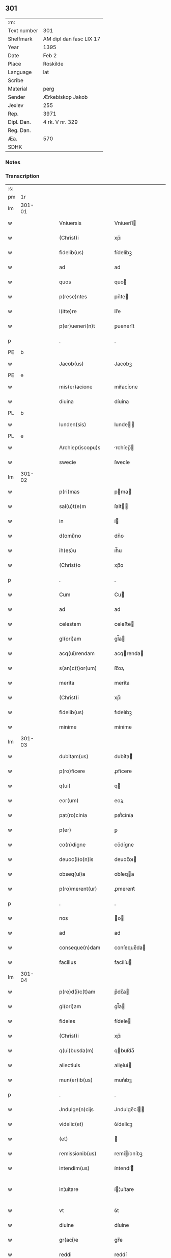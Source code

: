 ** 301
| :m:         |                         |
| Text number | 301                     |
| Shelfmark   | AM dipl dan fasc LIX 17 |
| Year        | 1395                    |
| Date        | Feb 2                   |
| Place       | Roskilde                |
| Language    | lat                     |
| Scribe      |                         |
| Material    | perg                    |
| Sender      | Ærkebiskop Jakob        |
| Jexlev      | 255                     |
| Rep.        | 3971                    |
| Dipl. Dan.  | 4 rk. V nr. 329         |
| Reg. Dan.   |                         |
| Æa.         | 570                     |
| SDHK        |                         |

*** Notes


*** Transcription
| :s: |        |   |   |   |   |                            |                |   |   |   |   |     |   |   |   |                |
| pm  |     1r |   |   |   |   |                            |                |   |   |   |   |     |   |   |   |                |
| lm  | 301-01 |   |   |   |   |                            |                |   |   |   |   |     |   |   |   |                |
| w   |        |   |   |   |   | Vniuersis                  | Vníuerſí      |   |   |   |   | lat |   |   |   |         301-01 |
| w   |        |   |   |   |   | (Christ)i                  | xp̅ı            |   |   |   |   | lat |   |   |   |         301-01 |
| w   |        |   |   |   |   | fidelib(us)                | fídelíbꝫ       |   |   |   |   | lat |   |   |   |         301-01 |
| w   |        |   |   |   |   | ad                         | ad             |   |   |   |   | lat |   |   |   |         301-01 |
| w   |        |   |   |   |   | quos                       | quo           |   |   |   |   | lat |   |   |   |         301-01 |
| w   |        |   |   |   |   | p(rese)ntes                | pn̅te          |   |   |   |   | lat |   |   |   |         301-01 |
| w   |        |   |   |   |   | l(itte)re                  | lr̅e            |   |   |   |   | lat |   |   |   |         301-01 |
| w   |        |   |   |   |   | p(er)ueneri(n)t            | ꝑuenerı̅t       |   |   |   |   | lat |   |   |   |         301-01 |
| p   |        |   |   |   |   | .                          | .              |   |   |   |   | lat |   |   |   |         301-01 |
| PE  |      b |   |   |   |   |                            |                |   |   |   |   |     |   |   |   |                |
| w   |        |   |   |   |   | Jacob(us)                  | Jacobꝫ         |   |   |   |   | lat |   |   |   |         301-01 |
| PE  |      e |   |   |   |   |                            |                |   |   |   |   |     |   |   |   |                |
| w   |        |   |   |   |   | mis(er)acione              | míẜacíone      |   |   |   |   | lat |   |   |   |         301-01 |
| w   |        |   |   |   |   | diuina                     | díuína         |   |   |   |   | lat |   |   |   |         301-01 |
| PL  |      b |   |   |   |   |                            |                |   |   |   |   |     |   |   |   |                |
| w   |        |   |   |   |   | lunden(sis)                | lunde̅         |   |   |   |   | lat |   |   |   |         301-01 |
| PL  |      e |   |   |   |   |                            |                |   |   |   |   |     |   |   |   |                |
| w   |        |   |   |   |   | Archiep(iscopu)s           | rchíep̅       |   |   |   |   | lat |   |   |   |         301-01 |
| w   |        |   |   |   |   | swecie                     | ſwecíe         |   |   |   |   | lat |   |   |   |         301-01 |
| lm  | 301-02 |   |   |   |   |                            |                |   |   |   |   |     |   |   |   |                |
| w   |        |   |   |   |   | p(ri)mas                   | pma          |   |   |   |   | lat |   |   |   |         301-02 |
| w   |        |   |   |   |   | sal(u)t(e)m                | ſalt̅          |   |   |   |   | lat |   |   |   |         301-02 |
| w   |        |   |   |   |   | in                         | í             |   |   |   |   | lat |   |   |   |         301-02 |
| w   |        |   |   |   |   | d(omi)no                   | dn̅o            |   |   |   |   | lat |   |   |   |         301-02 |
| w   |        |   |   |   |   | ih(es)u                    | ıh̅u            |   |   |   |   | lat |   |   |   |         301-02 |
| w   |        |   |   |   |   | (Christ)o                  | xp̅o            |   |   |   |   | lat |   |   |   |         301-02 |
| p   |        |   |   |   |   | .                          | .              |   |   |   |   | lat |   |   |   |         301-02 |
| w   |        |   |   |   |   | Cum                        | Cu            |   |   |   |   | lat |   |   |   |         301-02 |
| w   |        |   |   |   |   | ad                         | ad             |   |   |   |   | lat |   |   |   |         301-02 |
| w   |        |   |   |   |   | celestem                   | celeﬅe        |   |   |   |   | lat |   |   |   |         301-02 |
| w   |        |   |   |   |   | gl(ori)am                  | gl̅a           |   |   |   |   | lat |   |   |   |         301-02 |
| w   |        |   |   |   |   | acq(ui)rendam              | acqrenda     |   |   |   |   | lat |   |   |   |         301-02 |
| w   |        |   |   |   |   | s(an)c(t)or(um)            | ſc̅oꝝ           |   |   |   |   | lat |   |   |   |         301-02 |
| w   |        |   |   |   |   | merita                     | meríta         |   |   |   |   | lat |   |   |   |         301-02 |
| w   |        |   |   |   |   | (Christ)i                  | xp̅ı            |   |   |   |   | lat |   |   |   |         301-02 |
| w   |        |   |   |   |   | fidelib(us)                | fıdelıbꝫ       |   |   |   |   | lat |   |   |   |         301-02 |
| w   |        |   |   |   |   | minime                     | míníme         |   |   |   |   | lat |   |   |   |         301-02 |
| lm  | 301-03 |   |   |   |   |                            |                |   |   |   |   |     |   |   |   |                |
| w   |        |   |   |   |   | dubitam(us)                | dubíta᷒        |   |   |   |   | lat |   |   |   |         301-03 |
| w   |        |   |   |   |   | p(ro)ficere                | ꝓfícere        |   |   |   |   | lat |   |   |   |         301-03 |
| w   |        |   |   |   |   | q(ui)                      | q             |   |   |   |   | lat |   |   |   |         301-03 |
| w   |        |   |   |   |   | eor(um)                    | eoꝝ            |   |   |   |   | lat |   |   |   |         301-03 |
| w   |        |   |   |   |   | pat(ro)cinia               | patͦcínía       |   |   |   |   | lat |   |   |   |         301-03 |
| w   |        |   |   |   |   | p(er)                      | ꝑ              |   |   |   |   | lat |   |   |   |         301-03 |
| w   |        |   |   |   |   | co(n)digne                 | co̅dígne        |   |   |   |   | lat |   |   |   |         301-03 |
| w   |        |   |   |   |   | deuoc(i)o(n)is             | deuoc̅oı       |   |   |   |   | lat |   |   |   |         301-03 |
| w   |        |   |   |   |   | obseq(ui)a                 | obſeqa        |   |   |   |   | lat |   |   |   |         301-03 |
| w   |        |   |   |   |   | p(ro)merent(ur)            | ꝓmerent᷑        |   |   |   |   | lat |   |   |   |         301-03 |
| p   |        |   |   |   |   | .                          | .              |   |   |   |   | lat |   |   |   |         301-03 |
| w   |        |   |   |   |   | nos                        | o            |   |   |   |   | lat |   |   |   |         301-03 |
| w   |        |   |   |   |   | ad                         | ad             |   |   |   |   | lat |   |   |   |         301-03 |
| w   |        |   |   |   |   | conseque(n)dam             | conſeque̅da    |   |   |   |   | lat |   |   |   |         301-03 |
| w   |        |   |   |   |   | facilius                   | facílíu       |   |   |   |   | lat |   |   |   |         301-03 |
| lm  | 301-04 |   |   |   |   |                            |                |   |   |   |   |     |   |   |   |                |
| w   |        |   |   |   |   | p(re)d(i)c(t)am            | p̅dc̅a          |   |   |   |   | lat |   |   |   |         301-04 |
| w   |        |   |   |   |   | gl(ori)am                  | gl̅a           |   |   |   |   | lat |   |   |   |         301-04 |
| w   |        |   |   |   |   | fideles                    | fídele        |   |   |   |   | lat |   |   |   |         301-04 |
| w   |        |   |   |   |   | (Christ)i                  | xp̅ı            |   |   |   |   | lat |   |   |   |         301-04 |
| w   |        |   |   |   |   | q(ui)busda(m)              | qbuſda̅        |   |   |   |   | lat |   |   |   |         301-04 |
| w   |        |   |   |   |   | allectiuis                 | alleíuí      |   |   |   |   | lat |   |   |   |         301-04 |
| w   |        |   |   |   |   | mun(er)ib(us)              | mun͛ıbꝫ         |   |   |   |   | lat |   |   |   |         301-04 |
| p   |        |   |   |   |   | .                          | .              |   |   |   |   | lat |   |   |   |         301-04 |
| w   |        |   |   |   |   | Jndulge(n)cijs             | Jndulge̅cí    |   |   |   |   | lat |   |   |   |         301-04 |
| w   |        |   |   |   |   | videlic(et)                | ỽídelícꝫ       |   |   |   |   | lat |   |   |   |         301-04 |
| w   |        |   |   |   |   | (et)                       |               |   |   |   |   | lat |   |   |   |         301-04 |
| w   |        |   |   |   |   | remissionib(us)            | remííoníbꝫ    |   |   |   |   | lat |   |   |   |         301-04 |
| w   |        |   |   |   |   | intendim(us)               | íntendí᷒       |   |   |   |   | lat |   |   |   |         301-04 |
| w   |        |   |   |   |   | in¦uitare                  | í¦uítare      |   |   |   |   | lat |   |   |   |  301-04—301-05 |
| w   |        |   |   |   |   | vt                         | ỽt             |   |   |   |   | lat |   |   |   |         301-05 |
| w   |        |   |   |   |   | diuine                     | díuíne         |   |   |   |   | lat |   |   |   |         301-05 |
| w   |        |   |   |   |   | gr(aci)e                   | gr̅e            |   |   |   |   | lat |   |   |   |         301-05 |
| w   |        |   |   |   |   | reddi                      | reddí          |   |   |   |   | lat |   |   |   |         301-05 |
| w   |        |   |   |   |   | valea(n)t                  | ỽalea̅t         |   |   |   |   | lat |   |   |   |         301-05 |
| w   |        |   |   |   |   | apciores                   | apcíoꝛe       |   |   |   |   | lat |   |   |   |         301-05 |
| p   |        |   |   |   |   | .                          | .              |   |   |   |   | lat |   |   |   |         301-05 |
| w   |        |   |   |   |   | Cupientes                  | Cupíente      |   |   |   |   | lat |   |   |   |         301-05 |
| w   |        |   |   |   |   | (i)g(itur)                 | g             |   |   |   |   | lat |   |   |   |         301-05 |
| w   |        |   |   |   |   | vt                         | ỽt             |   |   |   |   | lat |   |   |   |         301-05 |
| w   |        |   |   |   |   | eccl(es)ia                 | eccl̅ıa         |   |   |   |   | lat |   |   |   |         301-05 |
| w   |        |   |   |   |   | soror(um)                  | ſoꝛoꝝ          |   |   |   |   | lat |   |   |   |         301-05 |
| w   |        |   |   |   |   | s(an)c(t)e                 | ſc̅e            |   |   |   |   | lat |   |   |   |         301-05 |
| w   |        |   |   |   |   | ⸌clare⸍                    | ⸌clare⸍        |   |   |   |   | lat |   |   |   |         301-05 |
| w   |        |   |   |   |   | in                         | ı             |   |   |   |   | lat |   |   |   |         301-05 |
| w   |        |   |   |   |   | ciuitate                   | cíuítate       |   |   |   |   | lat |   |   |   |         301-05 |
| PL  |      b |   |   |   |   |                            |                |   |   |   |   |     |   |   |   |                |
| w   |        |   |   |   |   | roskilden(sis)             | roſkílde̅      |   |   |   |   | lat |   |   |   |         301-05 |
| PL  |      e |   |   |   |   |                            |                |   |   |   |   |     |   |   |   |                |
| lm  | 301-06 |   |   |   |   |                            |                |   |   |   |   |     |   |   |   |                |
| w   |        |   |   |   |   | (con)gruis                 | ꝯgruí         |   |   |   |   | lat |   |   |   |         301-06 |
| w   |        |   |   |   |   | honorib(us)                | honoꝛíbꝫ       |   |   |   |   | lat |   |   |   |         301-06 |
| w   |        |   |   |   |   | freque(n)tet(ur)           | freque̅tet᷑      |   |   |   |   | lat |   |   |   |         301-06 |
| p   |        |   |   |   |   | .                          | .              |   |   |   |   | lat |   |   |   |         301-06 |
| w   |        |   |   |   |   | Ac                         | c             |   |   |   |   | lat |   |   |   |         301-06 |
| w   |        |   |   |   |   | sororib(us)                | ſoꝛoꝛíbꝫ       |   |   |   |   | lat |   |   |   |         301-06 |
| w   |        |   |   |   |   | ibide(m)                   | íbíde̅          |   |   |   |   | lat |   |   |   |         301-06 |
| w   |        |   |   |   |   | q(ui)b(us)                 | qbꝫ           |   |   |   |   | lat |   |   |   |         301-06 |
| w   |        |   |   |   |   | no(n)                      | no̅             |   |   |   |   | lat |   |   |   |         301-06 |
| w   |        |   |   |   |   | est                        | eﬅ             |   |   |   |   | lat |   |   |   |         301-06 |
| w   |        |   |   |   |   | licitu(m)                  | lícítu̅         |   |   |   |   | lat |   |   |   |         301-06 |
| w   |        |   |   |   |   | ext(ra)                    | ext           |   |   |   |   | lat |   |   |   |         301-06 |
| w   |        |   |   |   |   | suu(m)                     | ſuu̅            |   |   |   |   | lat |   |   |   |         301-06 |
| w   |        |   |   |   |   | locu(m)                    | locu̅           |   |   |   |   | lat |   |   |   |         301-06 |
| w   |        |   |   |   |   | p(ro)                      | ꝓ              |   |   |   |   | lat |   |   |   |         301-06 |
| w   |        |   |   |   |   | ear(um)                    | eaꝝ            |   |   |   |   | lat |   |   |   |         301-06 |
| w   |        |   |   |   |   | victualib(us)              | ỽíualıbꝫ      |   |   |   |   | lat |   |   |   |         301-06 |
| w   |        |   |   |   |   | euagari                    | euagarí        |   |   |   |   | lat |   |   |   |         301-06 |
| p   |        |   |   |   |   | .                          | .              |   |   |   |   | lat |   |   |   |         301-06 |
| lm  | 301-07 |   |   |   |   |                            |                |   |   |   |   |     |   |   |   |                |
| w   |        |   |   |   |   | Pijs                       | Pí           |   |   |   |   | lat |   |   |   |         301-07 |
| w   |        |   |   |   |   | (Christi)                  | x             |   |   |   |   | lat |   |   |   |         301-07 |
| w   |        |   |   |   |   | fideliu(m)                 | fıdelíu̅        |   |   |   |   | lat |   |   |   |         301-07 |
| w   |        |   |   |   |   | elemosinis                 | elemoſíní     |   |   |   |   | lat |   |   |   |         301-07 |
| w   |        |   |   |   |   | succurrat(ur)              | ſuccurrat᷑      |   |   |   |   | lat |   |   |   |         301-07 |
| p   |        |   |   |   |   | .                          | .              |   |   |   |   | lat |   |   |   |         301-07 |
| w   |        |   |   |   |   | O(mn)ib(us)                | Oı̅bꝫ           |   |   |   |   | lat |   |   |   |         301-07 |
| w   |        |   |   |   |   | v(er)e                     | ỽ͛e             |   |   |   |   | lat |   |   |   |         301-07 |
| w   |        |   |   |   |   | penite(n)tib(us)           | peníte̅tíbꝫ     |   |   |   |   | lat |   |   |   |         301-07 |
| w   |        |   |   |   |   | (et)                       |               |   |   |   |   | lat |   |   |   |         301-07 |
| w   |        |   |   |   |   | (con)fessis                | ꝯfeí         |   |   |   |   | lat |   |   |   |         301-07 |
| w   |        |   |   |   |   | seu                        | ſeu            |   |   |   |   | lat |   |   |   |         301-07 |
| w   |        |   |   |   |   | se                         | ſe             |   |   |   |   | lat |   |   |   |         301-07 |
| w   |        |   |   |   |   | ad                         | ad             |   |   |   |   | lat |   |   |   |         301-07 |
| w   |        |   |   |   |   | indulge(n)ciar(um)         | índulge̅cíaꝝ    |   |   |   |   | lat |   |   |   |         301-07 |
| w   |        |   |   |   |   | p(er)cepc(i)o(n)em         | ꝑcepc̅oe       |   |   |   |   | lat |   |   |   |         301-07 |
| w   |        |   |   |   |   | infra                      | ínfra          |   |   |   |   | lat |   |   |   |         301-07 |
| w   |        |   |   |   |   | spa¦ciu(m)                 | ſpa¦cíu̅        |   |   |   |   | lat |   |   |   |  301-07—301-08 |
| w   |        |   |   |   |   | dece(m)                    | dece̅           |   |   |   |   | lat |   |   |   |         301-08 |
| w   |        |   |   |   |   | dier(um)                   | díeꝝ           |   |   |   |   | lat |   |   |   |         301-08 |
| w   |        |   |   |   |   | p(ost)                     | p᷒              |   |   |   |   | lat |   |   |   |         301-08 |
| w   |        |   |   |   |   | recitac(i)o(n)em           | recítac̅oe     |   |   |   |   | lat |   |   |   |         301-08 |
| w   |        |   |   |   |   | p(re)senciu(m)             | p̅ſencíu̅        |   |   |   |   | lat |   |   |   |         301-08 |
| w   |        |   |   |   |   | p(er)                      | ꝑ              |   |   |   |   | lat |   |   |   |         301-08 |
| w   |        |   |   |   |   | v(er)am                    | ỽ͛a            |   |   |   |   | lat |   |   |   |         301-08 |
| w   |        |   |   |   |   | (con)fessione(m)           | ꝯfeíone̅       |   |   |   |   | lat |   |   |   |         301-08 |
| w   |        |   |   |   |   | coapta(n)tib(us)           | coapta̅tıbꝫ     |   |   |   |   | lat |   |   |   |         301-08 |
| w   |        |   |   |   |   | q(ui)                      | q             |   |   |   |   | lat |   |   |   |         301-08 |
| w   |        |   |   |   |   | d(i)c(t)am                 | dc̅a           |   |   |   |   | lat |   |   |   |         301-08 |
| w   |        |   |   |   |   | eccl(es)iam                | eccl̅ıa        |   |   |   |   | lat |   |   |   |         301-08 |
| w   |        |   |   |   |   | sing(u)lis                 | ſíngl̅ı        |   |   |   |   | lat |   |   |   |         301-08 |
| w   |        |   |   |   |   | solle(m)pnitatib(us)       | ſolle̅pnítatíbꝫ |   |   |   |   | lat |   |   |   |         301-08 |
| p   |        |   |   |   |   | .                          | .              |   |   |   |   | lat |   |   |   |         301-08 |
| w   |        |   |   |   |   | dieb(us)                   | díebꝫ          |   |   |   |   | lat |   |   |   |         301-08 |
| lm  | 301-09 |   |   |   |   |                            |                |   |   |   |   |     |   |   |   |                |
| w   |        |   |   |   |   | d(omi)nicis                | dn̅ıcí         |   |   |   |   | lat |   |   |   |         301-09 |
| w   |        |   |   |   |   | (et)                       |               |   |   |   |   | lat |   |   |   |         301-09 |
| w   |        |   |   |   |   | festiuis                   | feﬅíuí        |   |   |   |   | lat |   |   |   |         301-09 |
| p   |        |   |   |   |   | .                          | .              |   |   |   |   | lat |   |   |   |         301-09 |
| w   |        |   |   |   |   | Ac                         | c             |   |   |   |   | lat |   |   |   |         301-09 |
| w   |        |   |   |   |   | o(mn)ib(us)                | oı̅bꝫ           |   |   |   |   | lat |   |   |   |         301-09 |
| w   |        |   |   |   |   | ferijs                     | ferí         |   |   |   |   | lat |   |   |   |         301-09 |
| w   |        |   |   |   |   | sextis                     | ſextí         |   |   |   |   | lat |   |   |   |         301-09 |
| p   |        |   |   |   |   | .                          | .              |   |   |   |   | lat |   |   |   |         301-09 |
| w   |        |   |   |   |   | deuoc(i)o(n)is             | deuoc̅oı       |   |   |   |   | lat |   |   |   |         301-09 |
| w   |        |   |   |   |   | causa                      | cauſa          |   |   |   |   | lat |   |   |   |         301-09 |
| w   |        |   |   |   |   | visitaueri(n)t             | ỽíſıtauerı̅t    |   |   |   |   | lat |   |   |   |         301-09 |
| w   |        |   |   |   |   | annuati(m)                 | annuatı̅        |   |   |   |   | lat |   |   |   |         301-09 |
| p   |        |   |   |   |   | .                          | .              |   |   |   |   | lat |   |   |   |         301-09 |
| w   |        |   |   |   |   | ibiq(ue)                   | íbíqꝫ          |   |   |   |   | lat |   |   |   |         301-09 |
| w   |        |   |   |   |   | missa(m)                   | mía̅           |   |   |   |   | lat |   |   |   |         301-09 |
| w   |        |   |   |   |   | v(e)l                      | ỽl̅             |   |   |   |   | lat |   |   |   |         301-09 |
| w   |        |   |   |   |   | sermone(m)                 | ſermone̅        |   |   |   |   | lat |   |   |   |         301-09 |
| w   |        |   |   |   |   | audi¦eri(n)t               | audí¦erı̅t      |   |   |   |   | lat |   |   |   | 301-09--301-10 |
| p   |        |   |   |   |   | .                          | .              |   |   |   |   | lat |   |   |   |         301-10 |
| w   |        |   |   |   |   | Quiq(ue)                   | Quíqꝫ          |   |   |   |   | lat |   |   |   |         301-10 |
| w   |        |   |   |   |   | cymiteriu(m)               | cẏmíteríu̅      |   |   |   |   | lat |   |   |   |         301-10 |
| w   |        |   |   |   |   | p(re)d(i)c(t)e             | p̅dc̅e           |   |   |   |   | lat |   |   |   |         301-10 |
| w   |        |   |   |   |   | eccl(es)ie                 | eccl̅ıe         |   |   |   |   | lat |   |   |   |         301-10 |
| w   |        |   |   |   |   | circuendo                  | círcuendo      |   |   |   |   | lat |   |   |   |         301-10 |
| w   |        |   |   |   |   | d(omi)nicam                | dn̅íca         |   |   |   |   | lat |   |   |   |         301-10 |
| w   |        |   |   |   |   | or(aci)onem                | oꝛ̅one         |   |   |   |   | lat |   |   |   |         301-10 |
| w   |        |   |   |   |   | cu(m)                      | cu̅             |   |   |   |   | lat |   |   |   |         301-10 |
| w   |        |   |   |   |   | salutac(i)o(n)e            | ſalutac̅oe      |   |   |   |   | lat |   |   |   |         301-10 |
| w   |        |   |   |   |   | b(ea)te                    | bt̅e            |   |   |   |   | lat |   |   |   |         301-10 |
| w   |        |   |   |   |   | virginis                   | ỽírgíní       |   |   |   |   | lat |   |   |   |         301-10 |
| w   |        |   |   |   |   | dixeri(n)t                 | díxerı̅t        |   |   |   |   | lat |   |   |   |         301-10 |
| w   |        |   |   |   |   | p(ro)                      | ꝓ              |   |   |   |   | lat |   |   |   |         301-10 |
| lm  | 301-11 |   |   |   |   |                            |                |   |   |   |   |     |   |   |   |                |
| w   |        |   |   |   |   | fidelib(us)                | fídelíbꝫ       |   |   |   |   | lat |   |   |   |         301-11 |
| w   |        |   |   |   |   | dei                        | deí            |   |   |   |   | lat |   |   |   |         301-11 |
| w   |        |   |   |   |   | defu(c)ctis                | defu̅í        |   |   |   |   | lat |   |   |   |         301-11 |
| w   |        |   |   |   |   | quor(um)                   | quoꝝ           |   |   |   |   | lat |   |   |   |         301-11 |
| w   |        |   |   |   |   | corp(er)a                  | coꝛꝑa          |   |   |   |   | lat |   |   |   |         301-11 |
| w   |        |   |   |   |   | inibi                      | íníbí          |   |   |   |   | lat |   |   |   |         301-11 |
| p   |        |   |   |   |   | .                          | .              |   |   |   |   | lat |   |   |   |         301-11 |
| w   |        |   |   |   |   | Ac                         | c             |   |   |   |   | lat |   |   |   |         301-11 |
| w   |        |   |   |   |   | in                         | ín             |   |   |   |   | lat |   |   |   |         301-11 |
| w   |        |   |   |   |   | alijs                      | alí          |   |   |   |   | lat |   |   |   |         301-11 |
| w   |        |   |   |   |   | pijs                       | pí           |   |   |   |   | lat |   |   |   |         301-11 |
| w   |        |   |   |   |   | locis                      | locí          |   |   |   |   | lat |   |   |   |         301-11 |
| w   |        |   |   |   |   | req(ui)escu(n)t            | reqeſcu̅t      |   |   |   |   | lat |   |   |   |         301-11 |
| p   |        |   |   |   |   | .                          | .              |   |   |   |   | lat |   |   |   |         301-11 |
| w   |        |   |   |   |   | seu                        | ſeu            |   |   |   |   | lat |   |   |   |         301-11 |
| w   |        |   |   |   |   | q(ui)                      | q             |   |   |   |   | lat |   |   |   |         301-11 |
| w   |        |   |   |   |   | ad                         | ad             |   |   |   |   | lat |   |   |   |         301-11 |
| w   |        |   |   |   |   | fab(ri)ca(m)               | fabca̅         |   |   |   |   | lat |   |   |   |         301-11 |
| w   |        |   |   |   |   | eiusde(m)                  | eíuſde̅         |   |   |   |   | lat |   |   |   |         301-11 |
| w   |        |   |   |   |   | eccl(es)ie                 | eccl̅ıe         |   |   |   |   | lat |   |   |   |         301-11 |
| w   |        |   |   |   |   | v(e)l                      | ỽl̅             |   |   |   |   | lat |   |   |   |         301-11 |
| w   |        |   |   |   |   | alior(um)                  | alíoꝝ          |   |   |   |   | lat |   |   |   |         301-11 |
| lm  | 301-12 |   |   |   |   |                            |                |   |   |   |   |     |   |   |   |                |
| w   |        |   |   |   |   | edificior(um)              | edífícíoꝝ      |   |   |   |   | lat |   |   |   |         301-12 |
| w   |        |   |   |   |   | rep(er)ac(i)o(n)em         | reꝑac̅oe       |   |   |   |   | lat |   |   |   |         301-12 |
| w   |        |   |   |   |   | (et)                       |               |   |   |   |   | lat |   |   |   |         301-12 |
| w   |        |   |   |   |   | vitalem                    | ỽítale        |   |   |   |   | lat |   |   |   |         301-12 |
| w   |        |   |   |   |   | suste(n)tac(i)o(n)em       | ſuﬅe̅tac̅oe     |   |   |   |   | lat |   |   |   |         301-12 |
| w   |        |   |   |   |   | d(i)c(t)ar(um)             | dc̅aꝝ           |   |   |   |   | lat |   |   |   |         301-12 |
| w   |        |   |   |   |   | soror(um)                  | ſoꝛoꝝ          |   |   |   |   | lat |   |   |   |         301-12 |
| w   |        |   |   |   |   | ibide(m)                   | íbıde̅          |   |   |   |   | lat |   |   |   |         301-12 |
| w   |        |   |   |   |   | degenciu(m)                | degencíu̅       |   |   |   |   | lat |   |   |   |         301-12 |
| w   |        |   |   |   |   | man(us)                    | ma           |   |   |   |   | lat |   |   |   |         301-12 |
| w   |        |   |   |   |   | porrexeri(n)t              | poꝛrexerı̅t     |   |   |   |   | lat |   |   |   |         301-12 |
| w   |        |   |   |   |   | adiut(ri)ces               | adíutce      |   |   |   |   | lat |   |   |   |         301-12 |
| p   |        |   |   |   |   | .                          | .              |   |   |   |   | lat |   |   |   |         301-12 |
| w   |        |   |   |   |   | de                         | de             |   |   |   |   | lat |   |   |   |         301-12 |
| lm  | 301-13 |   |   |   |   |                            |                |   |   |   |   |     |   |   |   |                |
| w   |        |   |   |   |   | o(mn)ipote(n)tis           | oı̅pote̅tí      |   |   |   |   | lat |   |   |   |         301-13 |
| w   |        |   |   |   |   | dei                        | deí            |   |   |   |   | lat |   |   |   |         301-13 |
| w   |        |   |   |   |   | mi(sericordi)a             | mı̅a            |   |   |   |   | lat |   |   |   |         301-13 |
| w   |        |   |   |   |   | (et)                       |               |   |   |   |   | lat |   |   |   |         301-13 |
| w   |        |   |   |   |   | b(ea)tor(um)               | bt̅oꝝ           |   |   |   |   | lat |   |   |   |         301-13 |
| w   |        |   |   |   |   | pet(ri)                    | pet           |   |   |   |   | lat |   |   |   |         301-13 |
| w   |        |   |   |   |   | (et)                       |               |   |   |   |   | lat |   |   |   |         301-13 |
| w   |        |   |   |   |   | pauli                      | paulí          |   |   |   |   | lat |   |   |   |         301-13 |
| w   |        |   |   |   |   | ap(osto)lor(um)            | apl̅oꝝ          |   |   |   |   | lat |   |   |   |         301-13 |
| w   |        |   |   |   |   | ei(us)                     | eí᷒             |   |   |   |   | lat |   |   |   |         301-13 |
| w   |        |   |   |   |   | auctoritate                | auoꝛítate     |   |   |   |   | lat |   |   |   |         301-13 |
| w   |        |   |   |   |   | (con)fisi                  | ꝯfíſí          |   |   |   |   | lat |   |   |   |         301-13 |
| w   |        |   |   |   |   | q(ua)dragi(n)ta            | qdragı̅ta      |   |   |   |   | lat |   |   |   |         301-13 |
| w   |        |   |   |   |   | dieru(m)                   | díeru̅          |   |   |   |   | lat |   |   |   |         301-13 |
| w   |        |   |   |   |   | indulge(n)cias             | índulge̅cía    |   |   |   |   | lat |   |   |   |         301-13 |
| w   |        |   |   |   |   | de                         | de             |   |   |   |   | lat |   |   |   |         301-13 |
| w   |        |   |   |   |   | iniucta                    | íníua         |   |   |   |   | lat |   |   |   |         301-13 |
| lm  | 301-14 |   |   |   |   |                            |                |   |   |   |   |     |   |   |   |                |
| w   |        |   |   |   |   | sibi                       | ſíbí           |   |   |   |   | lat |   |   |   |         301-14 |
| w   |        |   |   |   |   | penite(n)cia               | peníte̅cía      |   |   |   |   | lat |   |   |   |         301-14 |
| w   |        |   |   |   |   | mis(er)icorditer           | míẜícoꝛdíter   |   |   |   |   | lat |   |   |   |         301-14 |
| w   |        |   |   |   |   | in                         | í             |   |   |   |   | lat |   |   |   |         301-14 |
| w   |        |   |   |   |   | d(omi)no                   | dn̅o            |   |   |   |   | lat |   |   |   |         301-14 |
| w   |        |   |   |   |   | relaxam(us)                | relaxa᷒        |   |   |   |   | lat |   |   |   |         301-14 |
| p   |        |   |   |   |   | .                          | .              |   |   |   |   | lat |   |   |   |         301-14 |
| w   |        |   |   |   |   | hoc                        | hoc            |   |   |   |   | lat |   |   |   |         301-14 |
| w   |        |   |   |   |   | ip(s)is                    | íp̅í           |   |   |   |   | lat |   |   |   |         301-14 |
| w   |        |   |   |   |   | sup(er)adde(n)tes          | ſuꝑadde̅te     |   |   |   |   | lat |   |   |   |         301-14 |
| w   |        |   |   |   |   | de                         | de             |   |   |   |   | lat |   |   |   |         301-14 |
| w   |        |   |   |   |   | gr(aci)a                   | gr̅a            |   |   |   |   | lat |   |   |   |         301-14 |
| w   |        |   |   |   |   | sp(eci)ali                 | ſp̅alí          |   |   |   |   | lat |   |   |   |         301-14 |
| w   |        |   |   |   |   | q(uod)                     | ꝙ              |   |   |   |   | lat |   |   |   |         301-14 |
| w   |        |   |   |   |   | q(ui)cu(m)q(ue)            | qcu̅qꝫ         |   |   |   |   | lat |   |   |   |         301-14 |
| w   |        |   |   |   |   | sermonem                   | ſermone       |   |   |   |   | lat |   |   |   |         301-14 |
| lm  | 301-15 |   |   |   |   |                            |                |   |   |   |   |     |   |   |   |                |
| w   |        |   |   |   |   | ibide(m)                   | íbíde̅          |   |   |   |   | lat |   |   |   |         301-15 |
| w   |        |   |   |   |   | fecerit                    | fecerít        |   |   |   |   | lat |   |   |   |         301-15 |
| w   |        |   |   |   |   | v(e)l                      | ỽl̅             |   |   |   |   | lat |   |   |   |         301-15 |
| w   |        |   |   |   |   | corp(us)                   | coꝛp᷒           |   |   |   |   | lat |   |   |   |         301-15 |
| w   |        |   |   |   |   | (Christi)                  | x             |   |   |   |   | lat |   |   |   |         301-15 |
| w   |        |   |   |   |   | int(ra)                    | ínt           |   |   |   |   | lat |   |   |   |         301-15 |
| w   |        |   |   |   |   | clausura(m)                | clauſura̅       |   |   |   |   | lat |   |   |   |         301-15 |
| w   |        |   |   |   |   | v(e)l                      | ỽl̅             |   |   |   |   | lat |   |   |   |         301-15 |
| w   |        |   |   |   |   | ext(ra)                    | ext           |   |   |   |   | lat |   |   |   |         301-15 |
| w   |        |   |   |   |   | ad                         | ad             |   |   |   |   | lat |   |   |   |         301-15 |
| w   |        |   |   |   |   | familia(m)                 | famılía̅        |   |   |   |   | lat |   |   |   |         301-15 |
| w   |        |   |   |   |   | ear(um)                    | eaꝝ            |   |   |   |   | lat |   |   |   |         301-15 |
| w   |        |   |   |   |   | portau(er)it               | poꝛtau͛ıt       |   |   |   |   | lat |   |   |   |         301-15 |
| p   |        |   |   |   |   | .                          | .              |   |   |   |   | lat |   |   |   |         301-15 |
| w   |        |   |   |   |   | O(mn)ib(us)                | Oı̅bꝫ           |   |   |   |   | lat |   |   |   |         301-15 |
| w   |        |   |   |   |   | inibi                      | íníbí          |   |   |   |   | lat |   |   |   |         301-15 |
| w   |        |   |   |   |   | tu(n)c                     | tu̅c            |   |   |   |   | lat |   |   |   |         301-15 |
| w   |        |   |   |   |   | p(rese)ntib(us)            | pn̅tıbꝫ         |   |   |   |   | lat |   |   |   |         301-15 |
| w   |        |   |   |   |   | ta(m)                      | ta̅             |   |   |   |   | lat |   |   |   |         301-15 |
| w   |        |   |   |   |   | sororib(us)                | ſoꝛoꝛíbꝫ       |   |   |   |   | lat |   |   |   |         301-15 |
| lm  | 301-16 |   |   |   |   |                            |                |   |   |   |   |     |   |   |   |                |
| w   |        |   |   |   |   | q(uam)                     | ꝙ             |   |   |   |   | lat |   |   |   |         301-16 |
| w   |        |   |   |   |   | alijs                      | alí          |   |   |   |   | lat |   |   |   |         301-16 |
| w   |        |   |   |   |   | auctoritate                | auoꝛítate     |   |   |   |   | lat |   |   |   |         301-16 |
| w   |        |   |   |   |   | qua                        | qua            |   |   |   |   | lat |   |   |   |         301-16 |
| w   |        |   |   |   |   | fungim(ur)                 | fungím᷑         |   |   |   |   | lat |   |   |   |         301-16 |
| w   |        |   |   |   |   | libera(m)                  | lıbera̅         |   |   |   |   | lat |   |   |   |         301-16 |
| w   |        |   |   |   |   | h(ab)eat                   | he̅at           |   |   |   |   | lat |   |   |   |         301-16 |
| w   |        |   |   |   |   | facultate(m)               | facultate̅      |   |   |   |   | lat |   |   |   |         301-16 |
| w   |        |   |   |   |   | totide(m)                  | totíde̅         |   |   |   |   | lat |   |   |   |         301-16 |
| w   |        |   |   |   |   | dier(um)                   | díeꝝ           |   |   |   |   | lat |   |   |   |         301-16 |
| w   |        |   |   |   |   | indulge(n)cias             | índulge̅cía    |   |   |   |   | lat |   |   |   |         301-16 |
| w   |        |   |   |   |   | publica(c)di               | publıca̅dí      |   |   |   |   | lat |   |   |   |         301-16 |
| p   |        |   |   |   |   | .                          | .              |   |   |   |   | lat |   |   |   |         301-16 |
| w   |        |   |   |   |   | Jndulge(c)cias             | Jndulge̅cía    |   |   |   |   | lat |   |   |   |         301-16 |
| lm  | 301-17 |   |   |   |   |                            |                |   |   |   |   |     |   |   |   |                |
| w   |        |   |   |   |   | eide(m)                    | eíde̅           |   |   |   |   | lat |   |   |   |         301-17 |
| w   |        |   |   |   |   | monast(er)io               | monaﬅ͛ıo        |   |   |   |   | lat |   |   |   |         301-17 |
| w   |        |   |   |   |   | p(er)                      | ꝑ              |   |   |   |   | lat |   |   |   |         301-17 |
| w   |        |   |   |   |   | quoscu(m)q(ue)             | quoſcu̅qꝫ       |   |   |   |   | lat |   |   |   |         301-17 |
| w   |        |   |   |   |   | co(n)cessas                | co̅cea        |   |   |   |   | lat |   |   |   |         301-17 |
| w   |        |   |   |   |   | tenore                     | tenoꝛe         |   |   |   |   | lat |   |   |   |         301-17 |
| w   |        |   |   |   |   | p(rese)nciu(m)             | pn̅cíu̅          |   |   |   |   | lat |   |   |   |         301-17 |
| w   |        |   |   |   |   | (con)f(ir)ma(n)tes         | ꝯfma̅te       |   |   |   |   | lat |   |   |   |         301-17 |
| p   |        |   |   |   |   | .                          | .              |   |   |   |   | lat |   |   |   |         301-17 |
| w   |        |   |   |   |   | Jn                         | Jn             |   |   |   |   | lat |   |   |   |         301-17 |
| w   |        |   |   |   |   | cui(us)                    | cuí᷒            |   |   |   |   | lat |   |   |   |         301-17 |
| w   |        |   |   |   |   | rei                        | reí            |   |   |   |   | lat |   |   |   |         301-17 |
| w   |        |   |   |   |   | testimoniu(m)              | teﬅímoníu̅      |   |   |   |   | lat |   |   |   |         301-17 |
| w   |        |   |   |   |   | sigillu(m)                 | ſígíllu̅        |   |   |   |   | lat |   |   |   |         301-17 |
| w   |        |   |   |   |   | n(ost)r(u)m                | nr̅            |   |   |   |   | lat |   |   |   |         301-17 |
| w   |        |   |   |   |   | p(rese)ntib(us)            | pn̅tíbꝫ         |   |   |   |   | lat |   |   |   |         301-17 |
| w   |        |   |   |   |   | est                        | eﬅ             |   |   |   |   | lat |   |   |   |         301-17 |
| lm  | 301-18 |   |   |   |   |                            |                |   |   |   |   |     |   |   |   |                |
| w   |        |   |   |   |   | appe(n)sum                 | ae̅ſu         |   |   |   |   | lat |   |   |   |         301-18 |
| p   |        |   |   |   |   | .                          | .              |   |   |   |   | lat |   |   |   |         301-18 |
| w   |        |   |   |   |   | Datu(m)                    | Datu̅           |   |   |   |   | lat |   |   |   |         301-18 |
| w   |        |   |   |   |   | Rosk(ildis)                | Roſꝃ           |   |   |   |   | lat |   |   |   |         301-18 |
| p   |        |   |   |   |   | .                          | .              |   |   |   |   | lat |   |   |   |         301-18 |
| w   |        |   |   |   |   | Anno                       | nno           |   |   |   |   | lat |   |   |   |         301-18 |
| w   |        |   |   |   |   | d(omi)ni                   | dn̅ı            |   |   |   |   | lat |   |   |   |         301-18 |
| w   |        |   |   |   |   | Mº                         | .ͦ.            |   |   |   |   | lat |   |   |   |         301-18 |
| w   |        |   |   |   |   | cccº                       | ccͦc.           |   |   |   |   | lat |   |   |   |         301-18 |
| w   |        |   |   |   |   | xcº                        | xcͦ.            |   |   |   |   | lat |   |   |   |         301-18 |
| w   |        |   |   |   |   | q(ui)nto                   | qnto          |   |   |   |   | lat |   |   |   |         301-18 |
| p   |        |   |   |   |   | .                          | .              |   |   |   |   | lat |   |   |   |         301-18 |
| w   |        |   |   |   |   | i(n)                       | ı̅              |   |   |   |   | lat |   |   |   |         301-18 |
| w   |        |   |   |   |   | festo                      | feﬅo           |   |   |   |   | lat |   |   |   |         301-18 |
| w   |        |   |   |   |   | purificac(i)o(n)is         | purífícac̅oı   |   |   |   |   | lat |   |   |   |         301-18 |
| w   |        |   |   |   |   | b(ea)te                    | bt̅e            |   |   |   |   | lat |   |   |   |         301-18 |
| w   |        |   |   |   |   | v(ir)ginis                 | vgíní        |   |   |   |   | lat |   |   |   |         301-18 |
| w   |        |   |   |   |   | gloriose                   | gloꝛíoſe       |   |   |   |   | lat |   |   |   |         301-18 |
| p   |        |   |   |   |   | .                          | .              |   |   |   |   | lat |   |   |   |         301-18 |
| :e: |        |   |   |   |   |                            |                |   |   |   |   |     |   |   |   |                |
